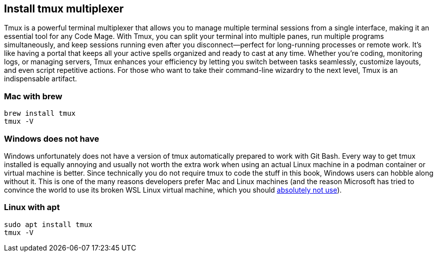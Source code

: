 == Install tmux multiplexer

Tmux is a powerful terminal multiplexer that allows you to manage multiple terminal sessions from a single interface, making it an essential tool for any Code Mage. With Tmux, you can split your terminal into multiple panes, run multiple programs simultaneously, and keep sessions running even after you disconnect—perfect for long-running processes or remote work. It’s like having a portal that keeps all your active spells organized and ready to cast at any time. Whether you’re coding, monitoring logs, or managing servers, Tmux enhances your efficiency by letting you switch between tasks seamlessly, customize layouts, and even script repetitive actions. For those who want to take their command-line wizardry to the next level, Tmux is an indispensable artifact.

=== Mac with brew

[source,shell]
----
brew install tmux
tmux -V
----

=== Windows does not have

Windows unfortunately does not have a version of tmux automatically prepared to work with Git Bash. Every way to get tmux installed is equally annoying and usually not worth the extra work when using an actual Linux machine in a podman container or virtual machine is better. Since technically you do not require tmux to code the stuff in this book, Windows users can hobble along without it. This is one of the many reasons developers prefer Mac and Linux machines (and the reason Microsoft has tried to convince the world to use its broken WSL Linux virtual machine, which you should <<why-not-wsl, absolutely not use>>).

=== Linux with apt

[source,shell]
----
sudo apt install tmux
tmux -V
----
